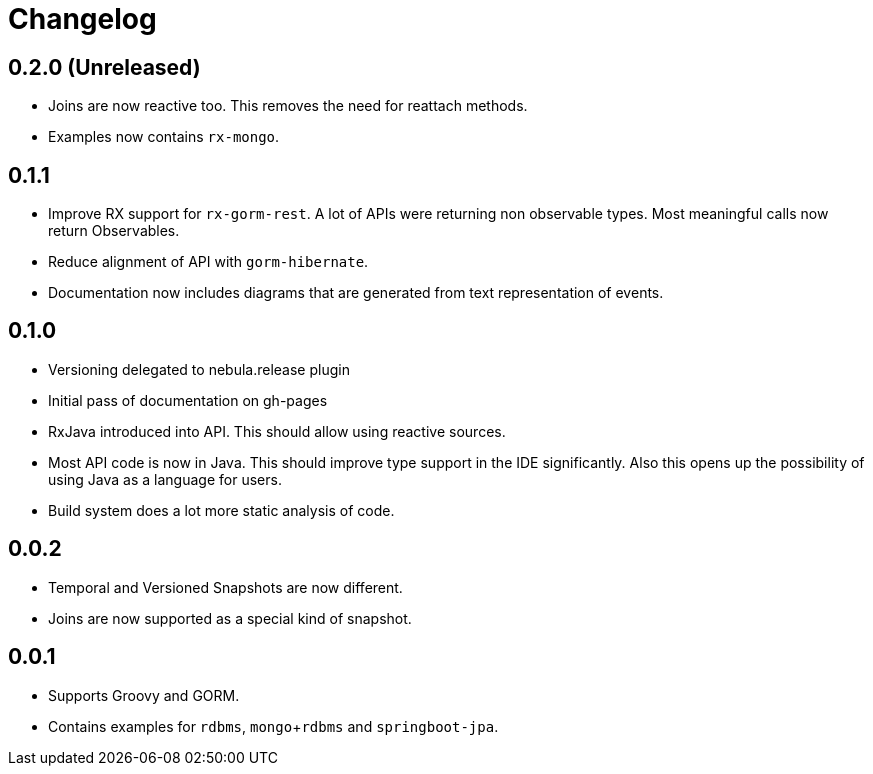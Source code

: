 = Changelog

== 0.2.0 (Unreleased)
* Joins are now reactive too.
  This removes the need for reattach methods.
* Examples now contains `rx-mongo`.

== 0.1.1
* Improve RX support for `rx-gorm-rest`.
  A lot of APIs were returning non observable types.
  Most meaningful calls now return Observables.
* Reduce alignment of API with `gorm-hibernate`.
* Documentation now includes diagrams that are generated from text representation of events.

== 0.1.0
* Versioning delegated to nebula.release plugin
* Initial pass of documentation on gh-pages
* RxJava introduced into API.
  This should allow using reactive sources.
* Most API code is now in Java.
  This should improve type support in the IDE significantly.
  Also this opens up the possibility of using Java as a language for users.
* Build system does a lot more static analysis of code.

== 0.0.2
* Temporal and Versioned Snapshots are now different.
* Joins are now supported as a special kind of snapshot.

== 0.0.1
* Supports Groovy and GORM.
* Contains examples for `rdbms`, `mongo`+`rdbms` and `springboot-jpa`.